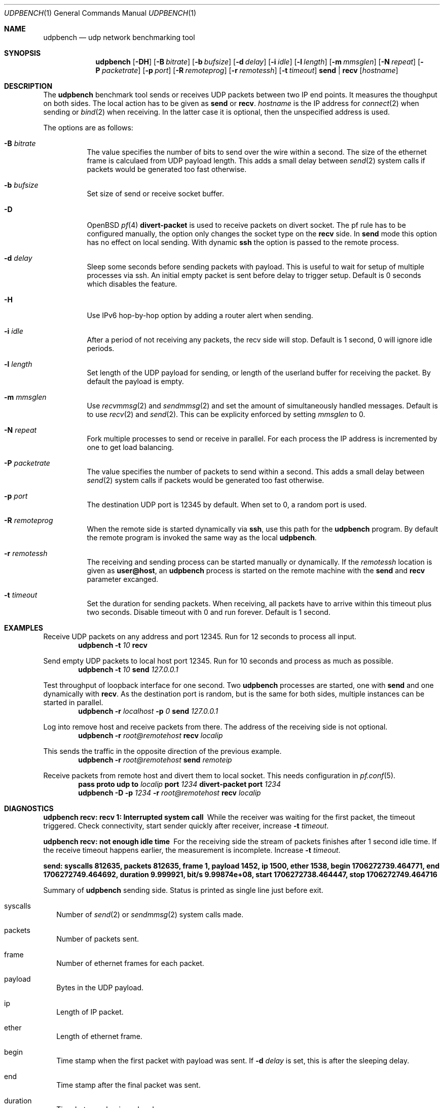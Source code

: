 .\" $OpenBSD$
.\"
.\" Copyright (c) 2022-2025 Alexander Bluhm <bluhm@genua.de>
.\"
.\" Permission to use, copy, modify, and distribute this software for any
.\" purpose with or without fee is hereby granted, provided that the above
.\" copyright notice and this permission notice appear in all copies.
.\"
.\" THE SOFTWARE IS PROVIDED "AS IS" AND THE AUTHOR DISCLAIMS ALL WARRANTIES
.\" WITH REGARD TO THIS SOFTWARE INCLUDING ALL IMPLIED WARRANTIES OF
.\" MERCHANTABILITY AND FITNESS. IN NO EVENT SHALL THE AUTHOR BE LIABLE FOR
.\" ANY SPECIAL, DIRECT, INDIRECT, OR CONSEQUENTIAL DAMAGES OR ANY DAMAGES
.\" WHATSOEVER RESULTING FROM LOSS OF USE, DATA OR PROFITS, WHETHER IN AN
.\" ACTION OF CONTRACT, NEGLIGENCE OR OTHER TORTIOUS ACTION, ARISING OUT OF
.\" OR IN CONNECTION WITH THE USE OR PERFORMANCE OF THIS SOFTWARE.
.\"
.Dd $Mdocdate$
.Dt UDPBENCH 1
.Os
.Sh NAME
.Nm udpbench
.Nd udp network benchmarking tool
.Sh SYNOPSIS
.Nm
.Bk -words
.Op Fl DH
.Op Fl B Ar bitrate
.Op Fl b Ar bufsize
.Op Fl d Ar delay
.Op Fl i Ar idle
.Op Fl l Ar length
.Op Fl m Ar mmsglen
.Op Fl N Ar repeat
.Op Fl P Ar packetrate
.Op Fl p Ar port
.Op Fl R Ar remoteprog
.Op Fl r Ar remotessh
.Op Fl t Ar timeout
.Cm send | recv
.Op Ar hostname
.Ek
.Sh DESCRIPTION
The
.Nm
benchmark tool sends or receives UDP packets between two IP end points.
It measures the thoughput on both sides.
The local action has to be given as
.Cm send
or
.Cm recv .
.Ar hostname
is the IP address for
.Xr connect 2
when sending
or
.Xr bind 2
when receiving.
In the latter case it is optional, then the unspecified address is
used.
.Pp
The options are as follows:
.Bl -tag -width Ds
.It Fl B Ar bitrate
The value specifies the number of bits to send over the wire within
a second.
The size of the ethernet frame is calculaed from UDP payload length.
This adds a small delay between
.Xr send 2
system calls if packets would be generated too fast otherwise.
.It Fl b Ar bufsize
Set size of send or receive socket buffer.
.It Fl D
.Ox
.Xr pf 4
.Ic divert-packet
is used to receive packets on divert socket.
The pf rule has to be configured manually, the option only changes
the socket type on the
.Cm recv
side.
In
.Cm send
mode this option has no effect on local sending.
With dynamic
.Ic ssh
the option is passed to the remote process.
.It Fl d Ar delay
Sleep some seconds before sending packets with payload.
This is useful to wait for setup of multiple processes via ssh.
An initial empty packet is sent before delay to trigger setup.
Default is 0 seconds which disables the feature.
.It Fl H
Use IPv6 hop-by-hop option by adding a router alert when sending.
.It Fl i Ar idle
After a period of not receiving any packets, the recv side will stop.
Default is 1 second, 0 will ignore idle periods.
.It Fl l Ar length
Set length of the UDP payload for sending, or length of the userland
buffer for receiving the packet.
By default the payload is empty.
.It Fl m Ar mmsglen
Use
.Xr recvmmsg 2
and
.Xr sendmmsg 2
and set the amount of simultaneously handled messages.
Default is to use
.Xr recv 2
and
.Xr send 2 .
This can be explicity enforced by setting
.Ar mmsglen
to 0.
.It Fl N Ar repeat
Fork multiple processes to send or receive in parallel.
For each process the IP address is incremented by one to get load
balancing.
.It Fl P Ar packetrate
The value specifies the number of packets to send within a second.
This adds a small delay between
.Xr send 2
system calls if packets would be generated too fast otherwise.
.It Fl p Ar port
The destination UDP port is 12345 by default.
When set to 0, a random port is used.
.It Fl R Ar remoteprog
When the remote side is started dynamically via
.Ic ssh ,
use this path for the
.Nm
program.
By default the remote program is invoked the same way as the local
.Nm .
.It Fl r Ar remotessh
The receiving and sending process can be started manually or
dynamically.
If the
.Ar remotessh
location is given as
.Cm user@host ,
an
.Nm
process is started on the remote machine with the
.Cm send
and
.Cm recv
parameter excanged.
.It Fl t Ar timeout
Set the duration for sending packets.
When receiving, all packets have to arrive within this timeout plus
two seconds.
Disable timeout with 0 and run forever.
Default is 1 second.
.El
.Sh EXAMPLES
Receive UDP packets on any address and port 12345.
Run for 12 seconds to process all input.
.D1 Nm Fl t Ar 10 Cm recv
.Pp
Send empty UDP packets to local host port 12345.
Run for 10 seconds and process as much as possible.
.D1 Nm Fl t Ar 10 Cm send Ar 127.0.0.1
.Pp
Test throughput of loopback interface for one second.
Two
.Nm
processes are started, one with
.Cm send
and one dynamically with
.Cm recv .
As the destination port is random, but is the same for both sides,
multiple instances can be started in parallel.
.D1 Nm Fl r Ar localhost Fl p Ar 0 Cm send Ar 127.0.0.1
.Pp
Log into remove host and receive packets from there.
The address of the receiving side is not optional.
.D1 Nm Fl r Ar root@remotehost Cm recv Ar localip
.Pp
This sends the traffic in the opposite direction of the previous
example.
.D1 Nm Fl r Ar root@remotehost Cm send Ar remoteip
.Pp
Receive packets from remote host and divert them to local socket.
This needs configuration in
.Xr pf.conf 5 .
.D1 Ic pass Ic proto Ic udp Ic to Ar localip Ic port Ar 1234 Ic divert-packet Ic port Ar 1234
.D1 Nm Fl D Fl p Ar 1234 Fl r Ar root@remotehost Cm recv Ar localip
.Sh DIAGNOSTICS
.Bl -diag
.It "udpbench recv: recv 1: Interrupted system call"
While the receiver was waiting for the first packet, the timeout
triggered.
Check connectivity, start sender quickly after receiver, increase
.Fl t Ar timeout .
.It "udpbench recv: not enough idle time"
For the receiving side the stream of packets finishes after 1 second
idle time.
If the receive timeout happens earlier, the measurement is incomplete.
Increase
.Fl t Ar timeout .
.It "send: syscalls 812635, packets 812635, frame 1, payload 1452, ip 1500, ether 1538, begin 1706272739.464771, end 1706272749.464692, duration 9.999921, bit/s 9.99874e+08, start 1706272738.464447, stop 1706272749.464716"
.Pp
Summary of
.Nm
sending side.
Status is printed as single line just before exit.
.Bl -tag -width 8
.It syscalls
Number of
.Xr send 2
or
.Xr sendmmsg 2
system calls made.
.It packets
Number of packets sent.
.It frame
Number of ethernet frames for each packet.
.It payload
Bytes in the UDP payload.
.It ip
Length of IP packet.
.It ether
Length of ethernet frame.
.It begin
Time stamp when the first packet with payload was sent.
If
.Fl d Ar delay
is set, this is after the sleeping delay.
.It end
Time stamp after the final packet was sent.
.It duration
Time between begin and end.
.It bit/s
Bits of all packets in ethernet size during duration per second.
.It start
Time stamp after socket is connected.
.It stop
Time stamp before socket is closed.
.El
.It "recv: syscalls 374484, packets 374431, frame 1, payload 1452, ip 1500, ether 1538, begin 1706272739.464876, end 1706272749.473193, duration 10.008317, bit/s 4.60317e+08, start 1706272738.024436, stop 1706272754.024705"
.Pp
Summary of
.Nm
receiving side, only difference to send is explained.
.Bl -tag -width 8
.It syscalls
Number of
.Xr recv 2
or
.Xr recvmmsg 2
system calls made.
.It packets
Number of packets received.
.It begin
Time stamp when the first packet with payload was received.
If
.Fl d Ar delay
is set, this is after the empty packet starting the delay.
.It end
Time stamp after the final packet was received.
If
.Fl i Ar idle
is set, end is the time before idle timed out.
.It start
Time stamp after socket is bound.
.El
.El
.Sh SEE ALSO
.Xr tcpbench 1
.Sh AUTHORS
The
.Nm
program was written by
.An Alexander Bluhm Aq Mt bluhm@genua.de .
.Sh BUGS
The number of ethernet frames and their size is calculated.
With vlan or jumbo it will be wrong.
